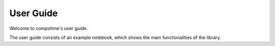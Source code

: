 .. _user_guide:

==========
User Guide
==========

Welcome to compotime's user guide.

The user guide consists of an example notebook, which shows the main functionalities of the library.

.. nbgallery::
   :glob:

   examples/*




